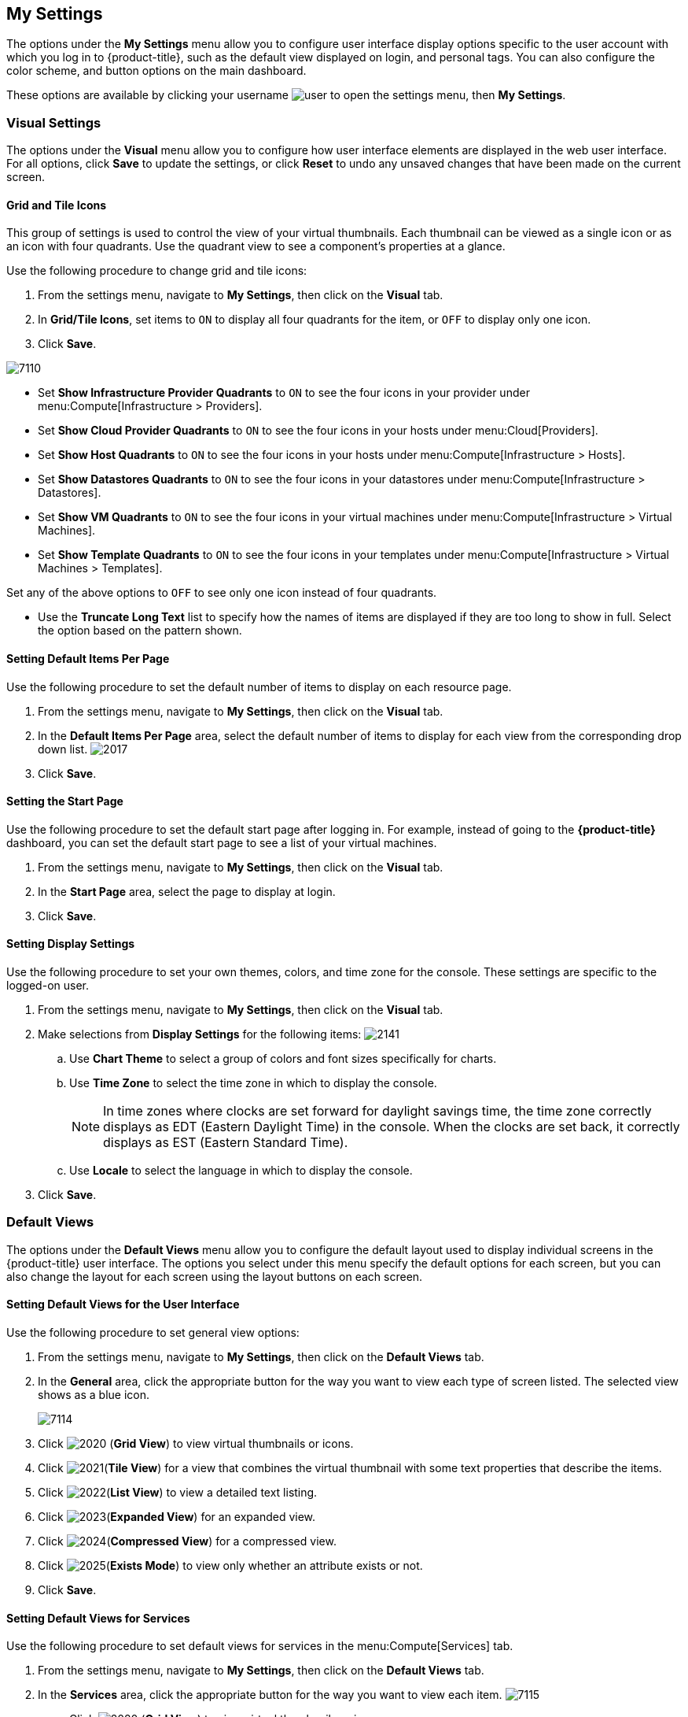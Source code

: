 [[my-settings]]
== My Settings

The options under the *My Settings* menu allow you to configure user interface display options specific to the user account with which you log in to {product-title}, such as the default view displayed on login, and personal tags. You can also configure the color scheme, and button options on the main dashboard.

These options are available by clicking your username image:user.png[] to open the settings menu, then *My Settings*.

[[visual-settings]]
=== Visual Settings

The options under the *Visual* menu allow you to configure how user interface elements are displayed in the web user interface. For all options, click *Save* to update the settings, or click *Reset* to undo any unsaved changes that have been made on the current screen.

[[grid-and-tile-icons]]
==== Grid and Tile Icons

This group of settings is used to control the view of your virtual thumbnails. Each thumbnail can be viewed as a single icon or as an icon with four quadrants.
Use the quadrant view to see a component's properties at a glance.

Use the following procedure to change grid and tile icons:

. From the settings menu, navigate to *My Settings*, then click on the *Visual* tab.
. In *Grid/Tile Icons*, set items to `ON` to display all four quadrants for the item, or `OFF` to display only one icon.
. Click *Save*.

image:7110.png[]

* Set *Show Infrastructure Provider Quadrants* to `ON` to see the four icons in your provider under menu:Compute[Infrastructure > Providers].
* Set *Show Cloud Provider Quadrants* to `ON` to see the four icons in your hosts under menu:Cloud[Providers].
* Set *Show Host Quadrants* to `ON` to see the four icons in your hosts under menu:Compute[Infrastructure > Hosts].
* Set *Show Datastores Quadrants* to `ON` to see the four icons in your datastores under menu:Compute[Infrastructure > Datastores].
* Set *Show VM Quadrants* to `ON` to see the four icons in your virtual machines under menu:Compute[Infrastructure > Virtual Machines].
* Set *Show Template Quadrants* to `ON` to see the four icons in your templates under menu:Compute[Infrastructure > Virtual Machines > Templates].

Set any of the above options to `OFF` to see only one icon instead of four quadrants.

* Use the *Truncate Long Text* list to specify how the names of items are displayed if they are too long to show in full. Select the option based on the pattern shown.



[[setting-default-items-per-page]]
==== Setting Default Items Per Page

Use the following procedure to set the default number of items to display on each resource page.

. From the settings menu, navigate to *My Settings*, then click on the *Visual* tab.
. In the *Default Items Per Page* area, select the default number of items to display for each view from the corresponding drop down list.
image:2017.png[]
. Click *Save*.

[[setting-the-start-page]]
==== Setting the Start Page

Use the following procedure to set the default start page after logging in. For example, instead of going to the *{product-title}* dashboard, you can set the default start page to see a list of your virtual machines.

. From the settings menu, navigate to *My Settings*, then click on the *Visual* tab.
. In the *Start Page* area, select the page to display at login.
. Click *Save*.

[[setting-display-settings]]
==== Setting Display Settings

Use the following procedure to set your own themes, colors, and time zone for the console. These settings are specific to the logged-on user.

. From the settings menu, navigate to *My Settings*, then click on the *Visual* tab.
. Make selections from *Display Settings* for the following items:
image:2141.png[]
.. Use *Chart Theme* to select a group of colors and font sizes specifically for charts.
.. Use *Time Zone* to select the time zone in which to display the console.
+
[NOTE]
======
In time zones where clocks are set forward for daylight savings time, the time zone correctly displays as EDT (Eastern Daylight Time) in the console. When the clocks are set back, it correctly displays as EST (Eastern Standard Time).
======
+
.. Use *Locale* to select the language in which to display the console.
. Click *Save*.

[[default-views]]
=== Default Views

The options under the *Default Views* menu allow you to configure the default layout used to display individual screens in the {product-title} user interface. The options you select under this menu specify the default options for each screen, but you can also change the layout for each screen using the layout buttons on each screen.

[[setting-default-views-for-the-user-interface]]
==== Setting Default Views for the User Interface

Use the following procedure to set general view options:

. From the settings menu, navigate to *My Settings*, then click on the *Default Views* tab.
. In the *General* area, click the appropriate button for the way you want to view each type of screen listed. The selected view shows as a blue icon.
+
image:7114.png[]
+
. Click image:2020.png[] (*Grid View*) to view virtual thumbnails or icons.
. Click image:2021.png[](*Tile View*) for a view that combines the virtual thumbnail with some text properties that describe the items.
. Click image:2022.png[](*List View*) to view a detailed text listing.
. Click image:2023.png[](*Expanded View*) for an expanded view.
. Click image:2024.png[](*Compressed View*) for a compressed view.
. Click image:2025.png[](*Exists Mode*) to view only whether an attribute exists or not.
. Click *Save*.


[[setting-default-views-for-services]]
==== Setting Default Views for Services

Use the following procedure to set default views for services in the menu:Compute[Services] tab.

. From the settings menu, navigate to *My Settings*, then click on the *Default Views* tab.
. In the *Services* area, click the appropriate button for the way you want to view each item.
image:7115.png[]
* Click image:2020.png[] (*Grid View*) to view virtual thumbnails or icons.
* Click image:2021.png[] (*Tile View*) for a view that combines the virtual thumbnail with some text properties that describe the items.
* Click image:2022.png[] (*List View*) to view a text listing.
. Click *Save*.


[[setting-default-views-for-clouds]]
==== Setting Default Views for Clouds

Use the following procedure to set default views for clouds in the menu:Compute[Clouds] tab.

. From the settings menu, navigate to *My Settings*, then click on the *Default Views* tab.
. In the *Clouds* area, click the appropriate button for the way you want to view each item.
image:Clouds.png[]
* Click image:2020.png[] (*Grid View*) to view virtual thumbnails or icons.
* Click image:2021.png[] (*Tile View*) for a view that combines the virtual thumbnail with some text properties that describe the items.
* Click image:2022.png[] (*List View*) to view a detailed text listing.
. Click *Save*.


[[setting-default-views-for-infrastructure-components]]
==== Setting Default Views for Infrastructure Components

Use the following procedure to set default views for infrastructure components in the menu:Compute[Infrastructure] tab.

. From the settings menu, navigate to *My Settings*, then click on the *Default Views* tab.
. In the *Infrastructure* area, click the appropriate button for the way you want to view each item.
image:2032.png[]
* Click image:2020.png[] (*Grid View*) to view virtual thumbnails or icons.
* Click image:2021.png[] (*Tile View*) for a view that combines the virtual thumbnail with some text properties that describe the items.
* Click image:2022.png[] (*List View*) to view a detailed text listing.
. Click *Save*.


[[setting-default-views-for-containers]]
==== Setting Default Views for Containers

Use the following procedure to set default views for containers in the menu:Compute[Containers] tab.

. From the settings menu, navigate to *My Settings*, then click on the *Default Views* tab.
. In the *Containers* area, click the appropriate button for the way you want to view each item.
image:Containers.png[]
* Click image:2020.png[] (*Grid View*) to view virtual thumbnails or icons.
* Click image:2021.png[] (*Tile View*) for a view that combines the virtual thumbnail with some text properties that describe the items.
* Click image:2022.png[] (*List View*) to view a text listing.
. Click *Save*.


[[default-filters]]
=== Default Filters

The options in the *Default Filters* menu allow you to configure the default filters displayed for your hosts, virtual machines, and templates. These settings are available to all users.

[[setting-default-filters-for-cloud]]
==== Setting Default Filters for Cloud

To set default filters for cloud components:

. From the settings menu, navigate to *My Settings*, then click on the *Default Filters* tab.
. From the *Cloud* folder, check the boxes for the default filters that you want available. Items that have changed show in blue text.
. Click *Save*.

[[setting-default-filters-for-containers]]
==== Setting Default Filters for Containers

To set default filters for containers:

. From the settings menu, navigate to *My Settings*, then click on the *Default Filters* tab.
. From the *Containers* folder, check the boxes for the default filters that you want available. Items that have changed show in blue text.
. Click *Save*.

[[setting-default-filters-for-infrastructure]]
==== Setting Default Filters for Infrastructure

To set default filters for infrastructure components:

. From the settings menu, navigate to *My Settings*, then click on the *Default Filters* tab.
. In the *Infrastructure* folder, select the default filters that you want available. Items that have changed show in blue text.
. Click *Save*.

[[setting-default-filters-for-physical-infrastructure]]
==== Setting Default Filters for Physical Infrastructure

To set default filters for physical infrastructure components:

. From the settings menu, navigate to *My Settings*, then click on the *Default Filters* tab.
. In the *Physical Infrastructure* folder, select the default filters that you want available. Items that have changed show in blue text.
. Click *Save*.

[[setting-default-filters-for-services]]
==== Setting Default Filters for Services

To set default filters for services:

. From the settings menu, navigate to *My Settings*, then click on the *Default Filters* tab.
. In the *Services* folder, select the default filters that you want available. Items that have changed show in blue text.
. Click *Save*.

[[time-profiles]]
=== Time Profiles

The options under the *Time Profiles* menu allow you to specify the hours for which data is displayed when viewing capacity and utilization screens. Time profiles are also used to configure performance and trend reports.

[[creating-a-time-profile]]
==== Creating a Time Profile

To create a time profile:

. From the settings menu, navigate to *My Settings*, then click on the *Time Profiles* tab.
. Click image:1847.png[](*Configuration*), and image:plus_green.png[](*Add a new Time Profile*).
image:2039.png[]
. Type a meaningful name in the *Description* field.
. Select the users who can access the time profile from the *Scope* list:
+
* Select *All Users* to create a time profile that is available to all users. Only the super administration and administration roles can create, edit, and delete a global profile.
* Select *Current User* if this time profile should only be available to the user creating it.
+
. Check the *Days* and *Hours* for the time profile.
. For *Timezone*, you can select a specific time zone or, you can let the user select a time zone when displaying data.
. If you select a specific time zone, you also have the option to *Roll Up Daily Performance* data. This option is only available to users with the administration or super administration role.
Enabling the *Roll Up Daily Performance option* reduces the time required to process daily capacity and utilization reports and to display daily capacity and utilization charts.
. Click *Add*.


[NOTE]
======
The following relationships exist between time zones and performance reports:

* The configured time zone in a performance report is used to select rolled up performance data, regardless of the user's selected time zone.
* If the configured time zone is null, it defaults to UTC time for performance reports.
* If there is no time profile with the report's configured time zone that is also set to roll up capacity and utilization data, the report does not find any records.

For non-performance reports, the user's time zone is used when displaying dates and times in report rows.
======

[[editing-a-time-profile]]
==== Editing a Time Profile

To edit a time profile:

. From the settings menu, navigate to *My Settings*, then click on the *Time Profiles* tab.
. Check the time profile you want to edit.
. Click image:1847.png[] (*Configuration*), and image:1851.png[] (*Edit selected Time Profile*).
. Make the required changes.
. Click *Save*.


[[copying-a-time-profile]]
==== Copying a Time Profile

To copy a time profile:

. From the settings menu, navigate to *My Settings*, then click on the *Time Profiles* tab.
. Check the time profile you want to copy.
. Click image:1847.png[] (*Configuration*), and image:1859.png[] (*Copy selected Time Profile*).
. Make the required changes.
. Click *Save*.


[[deleting-a-time-profile]]
==== Deleting a Time Profile

To delete a time profile:

. From the settings menu, navigate to *My Settings*, then click on the *Time Profiles* tab.
. Check the time profile you want to delete.
. Click image:1847.png[] (*Configuration*), and image:gui_delete.png[] (*Delete selected Time Profiles*).
. Click *Save*.
